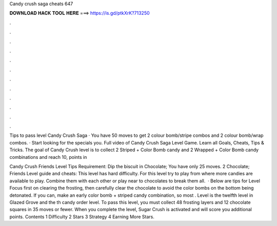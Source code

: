 Candy crush saga cheats 647



𝐃𝐎𝐖𝐍𝐋𝐎𝐀𝐃 𝐇𝐀𝐂𝐊 𝐓𝐎𝐎𝐋 𝐇𝐄𝐑𝐄 ===> https://is.gd/ptkXrK?713250



.



.



.



.



.



.



.



.



.



.



.



.

Tips to pass level Candy Crush Saga · You have 50 moves to get 2 colour bomb/stripe combos and 2 colour bomb/wrap combos. · Start looking for the specials you. Full video of Candy Crush Saga Level Game. Learn all Goals, Cheats, Tips & Tricks. The goal of Candy Crush level is to collect 2 Striped + Color Bomb candy and 2 Wrapped + Color Bomb candy combinations and reach 10, points in 

Candy Crush Friends Level Tips Requirement: Dip the biscuit in Chocolate; You have only 25 moves. 2 Chocolate; Friends Level guide and cheats: This level has hard difficulty. For this level try to play from where more candies are available to play. Combine them with each other or play near to chocolates to break them all.  · Below are tips for Level Focus first on clearing the frosting, then carefully clear the chocolate to avoid the color bombs on the bottom being detonated. If you can, make an early color bomb + striped candy combination, so most . Level is the twelfth level in Glazed Grove and the th candy order level. To pass this level, you must collect 48 frosting layers and 12 chocolate squares in 35 moves or fewer. When you complete the level, Sugar Crush is activated and will score you additional points. Contents 1 Difficulty 2 Stars 3 Strategy 4 Earning More Stars.
